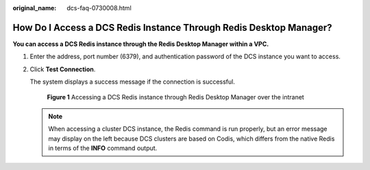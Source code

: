 :original_name: dcs-faq-0730008.html

.. _dcs-faq-0730008:

How Do I Access a DCS Redis Instance Through Redis Desktop Manager?
===================================================================

**You can access a DCS Redis instance through the Redis Desktop Manager within a VPC.**

#. Enter the address, port number (6379), and authentication password of the DCS instance you want to access.

#. Click **Test Connection**.

   The system displays a success message if the connection is successful.


   .. figure:: /_static/images/en-us_image_0266315618.png
      :alt: **Figure 1** Accessing a DCS Redis instance through Redis Desktop Manager over the intranet

      **Figure 1** Accessing a DCS Redis instance through Redis Desktop Manager over the intranet

   .. note::

      When accessing a cluster DCS instance, the Redis command is run properly, but an error message may display on the left because DCS clusters are based on Codis, which differs from the native Redis in terms of the **INFO** command output.
